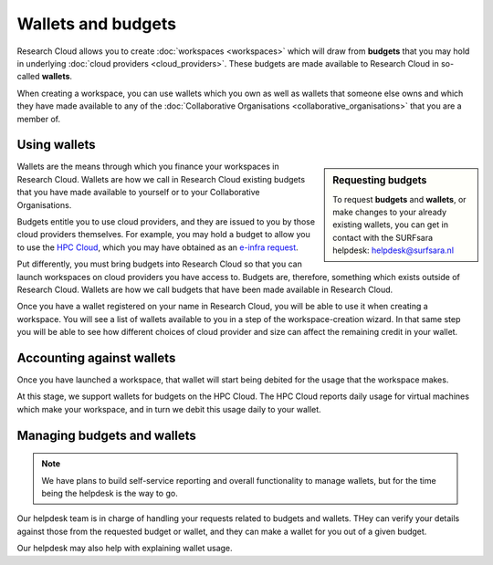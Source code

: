 Wallets and budgets
======================================

Research Cloud allows you to create :doc:`workspaces <workspaces>` which will draw from **budgets** that you may hold in underlying :doc:`cloud providers <cloud_providers>`. These budgets are made available to Research Cloud in so-called **wallets**. 

When creating a workspace, you can use wallets which you own as well as wallets that someone else owns and which they have made available to any of the :doc:`Collaborative Organisations <collaborative_organisations>` that you are a member of.

Using wallets
--------------

.. sidebar:: Requesting budgets

    To request **budgets** and **wallets**, or make changes to your already existing wallets, you can get in contact with the SURFsara helpdesk: `helpdesk@surfsara.nl`_

Wallets are the means through which you finance your workspaces in Research Cloud. Wallets are how we call in Research Cloud existing budgets that you have made available to yourself or to your Collaborative Organisations.

Budgets entitle you to use cloud providers, and they are issued to you by those cloud providers themselves. For example, you may hold a budget to allow you to use the `HPC Cloud <https://doc.hpccloud.surfsara.nl>`_, which you may have obtained as an `e-infra request <https://e-infra.surfsara.nl>`_. 

Put differently, you must bring budgets into Research Cloud so that you can launch workspaces on cloud providers you have access to. Budgets are, therefore, something which exists outside of Research Cloud. Wallets are how we call budgets that have been made available in Research Cloud.

Once you have a wallet registered on your name in Research Cloud, you will be able to use it when creating a workspace. You will see a list of  wallets available to you in a step of the workspace-creation wizard. In that same step you will be able to see how different choices of cloud provider and size can affect the remaining credit in your wallet.


Accounting against wallets
----------------------------

Once you have launched a workspace, that wallet will start being debited for the usage that the workspace makes. 

At this stage, we support wallets for budgets on the HPC Cloud. The HPC Cloud reports daily usage for virtual machines which make your workspace, and in turn we debit this usage daily to your wallet. 


Managing budgets and wallets
--------------------------------

.. note:: We have plans to build self-service reporting and overall functionality to manage wallets, but for the time being the helpdesk is the way to go.


Our helpdesk team is in charge of handling your requests related to budgets and wallets. THey can verify your details against those from the requested budget or wallet, and they can make a wallet for you out of a given budget.

Our helpdesk may also help with explaining wallet usage. 


.. _helpdesk@surfsara.nl: mailto:helpdesk@surfsara.nl?subject=ResearchCloud%20question
